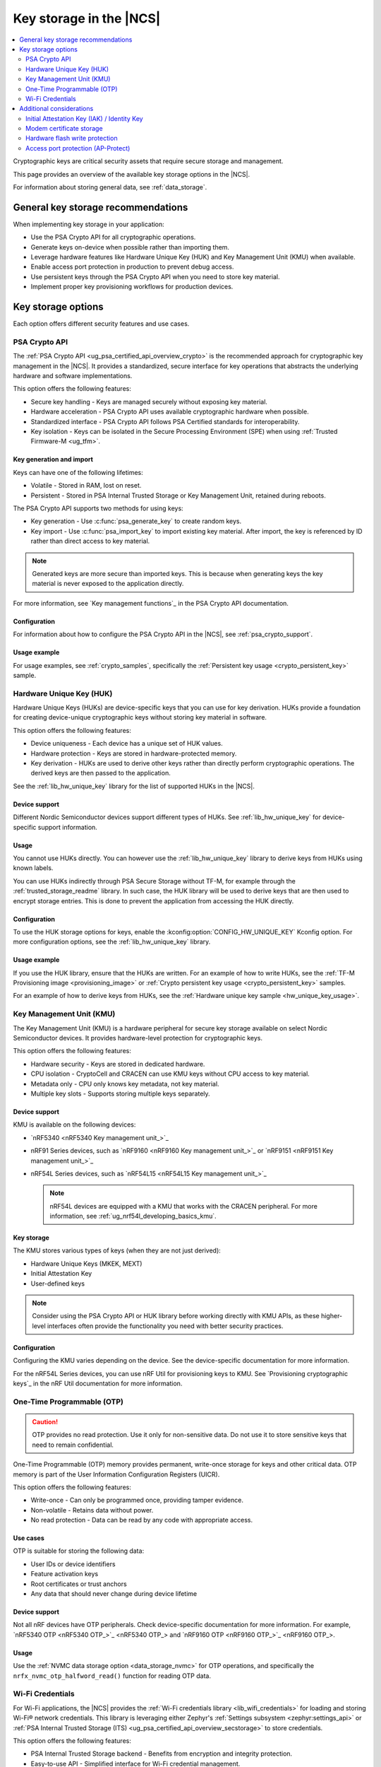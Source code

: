 .. _key_storage:

Key storage in the |NCS|
########################

.. contents::
   :local:
   :depth: 2

Cryptographic keys are critical security assets that require secure storage and management.

This page provides an overview of the available key storage options in the |NCS|.

For information about storing general data, see :ref:`data_storage`.

General key storage recommendations
***********************************

When implementing key storage in your application:

* Use the PSA Crypto API for all cryptographic operations.
* Generate keys on-device when possible rather than importing them.
* Leverage hardware features like Hardware Unique Key (HUK) and Key Management Unit (KMU) when available.
* Enable access port protection in production to prevent debug access.
* Use persistent keys through the PSA Crypto API when you need to store key material.
* Implement proper key provisioning workflows for production devices.

.. _key_storage_options:

Key storage options
*******************

Each option offers different security features and use cases.

.. _key_storage_psa_crypto:

PSA Crypto API
==============

The :ref:`PSA Crypto API <ug_psa_certified_api_overview_crypto>` is the recommended approach for cryptographic key management in the |NCS|.
It provides a standardized, secure interface for key operations that abstracts the underlying hardware and software implementations.

This option offers the following features:

* Secure key handling - Keys are managed securely without exposing key material.
* Hardware acceleration - PSA Crypto API uses available cryptographic hardware when possible.
* Standardized interface - PSA Crypto API follows PSA Certified standards for interoperability.
* Key isolation - Keys can be isolated in the Secure Processing Environment (SPE) when using :ref:`Trusted Firmware-M <ug_tfm>`.

Key generation and import
-------------------------

Keys can have one of the following lifetimes:

* Volatile - Stored in RAM, lost on reset.
* Persistent - Stored in PSA Internal Trusted Storage or Key Management Unit, retained during reboots.

The PSA Crypto API supports two methods for using keys:

* Key generation - Use :c:func:`psa_generate_key` to create random keys.
* Key import - Use :c:func:`psa_import_key` to import existing key material.
  After import, the key is referenced by ID rather than direct access to key material.

.. note::
   Generated keys are more secure than imported keys.
   This is because when generating keys the key material is never exposed to the application directly.

For more information, see `Key management functions`_ in the PSA Crypto API documentation.

Configuration
-------------

For information about how to configure the PSA Crypto API in the |NCS|, see :ref:`psa_crypto_support`.

Usage example
-------------

For usage examples, see :ref:`crypto_samples`, specifically the :ref:`Persistent key usage <crypto_persistent_key>` sample.

.. _key_storage_huk:

Hardware Unique Key (HUK)
=========================

Hardware Unique Keys (HUKs) are device-specific keys that you can use for key derivation.
HUKs provide a foundation for creating device-unique cryptographic keys without storing key material in software.

This option offers the following features:

* Device uniqueness - Each device has a unique set of HUK values.
* Hardware protection - Keys are stored in hardware-protected memory.
* Key derivation - HUKs are used to derive other keys rather than directly perform cryptographic operations.
  The derived keys are then passed to the application.

See the :ref:`lib_hw_unique_key` library for the list of supported HUKs in the |NCS|.

Device support
--------------

Different Nordic Semiconductor devices support different types of HUKs.
See :ref:`lib_hw_unique_key` for device-specific support information.

Usage
-----

You cannot use HUKs directly.
You can however use the :ref:`lib_hw_unique_key` library to derive keys from HUKs using known labels.

You can use HUKs indirectly through PSA Secure Storage without TF-M, for example through the :ref:`trusted_storage_readme` library.
In such case, the HUK library will be used to derive keys that are then used to encrypt storage entries.
This is done to prevent the application from accessing the HUK directly.

Configuration
-------------

To use the HUK storage options for keys, enable the :kconfig:option:`CONFIG_HW_UNIQUE_KEY` Kconfig option.
For more configuration options, see the :ref:`lib_hw_unique_key` library.

Usage example
-------------

If you use the HUK library, ensure that the HUKs are written.
For an example of how to write HUKs, see the :ref:`TF-M Provisioning image <provisioning_image>` or :ref:`Crypto persistent key usage <crypto_persistent_key>` samples.

For an example of how to derive keys from HUKs, see the :ref:`Hardware unique key sample <hw_unique_key_usage>`.

.. _key_storage_kmu:

Key Management Unit (KMU)
=========================

The Key Management Unit (KMU) is a hardware peripheral for secure key storage available on select Nordic Semiconductor devices.
It provides hardware-level protection for cryptographic keys.

This option offers the following features:

* Hardware security - Keys are stored in dedicated hardware.
* CPU isolation - CryptoCell and CRACEN can use KMU keys without CPU access to key material.
* Metadata only - CPU only knows key metadata, not key material.
* Multiple key slots - Supports storing multiple keys separately.

Device support
--------------

KMU is available on the following devices:

* `nRF5340 <nRF5340 Key management unit_>`_
* nRF91 Series devices, such as `nRF9160 <nRF9160 Key management unit_>`_ or `nRF9151 <nRF9151 Key management unit_>`_
* nRF54L Series devices, such as `nRF54L15 <nRF54L15 Key management unit_>`_

  .. note::
     nRF54L devices are equipped with a KMU that works with the CRACEN peripheral.
     For more information, see :ref:`ug_nrf54l_developing_basics_kmu`.

Key storage
-----------

The KMU stores various types of keys (when they are not just derived):

* Hardware Unique Keys (MKEK, MEXT)
* Initial Attestation Key
* User-defined keys

.. note::
   Consider using the PSA Crypto API or HUK library before working directly with KMU APIs, as these higher-level interfaces often provide the functionality you need with better security practices.

Configuration
-------------

Configuring the KMU varies depending on the device.
See the device-specific documentation for more information.

For the nRF54L Series devices, you can use nRF Util for provisioning keys to KMU.
See `Provisioning cryptographic keys`_ in the nRF Util documentation for more information.

.. _key_storage_otp:

One-Time Programmable (OTP)
===========================

.. caution::
   OTP provides no read protection.
   Use it only for non-sensitive data.
   Do not use it to store sensitive keys that need to remain confidential.

One-Time Programmable (OTP) memory provides permanent, write-once storage for keys and other critical data.
OTP memory is part of the User Information Configuration Registers (UICR).

This option offers the following features:

* Write-once - Can only be programmed once, providing tamper evidence.
* Non-volatile - Retains data without power.
* No read protection - Data can be read by any code with appropriate access.

Use cases
---------

OTP is suitable for storing the following data:

* User IDs or device identifiers
* Feature activation keys
* Root certificates or trust anchors
* Any data that should never change during device lifetime

Device support
--------------

Not all nRF devices have OTP peripherals.
Check device-specific documentation for more information.
For example, `nRF5340 OTP <nRF5340 OTP_>`_ and `nRF9160 OTP <nRF9160 OTP_>`_.

Usage
-----

Use the :ref:`NVMC data storage option <data_storage_nvmc>` for OTP operations, and specifically the ``nrfx_nvmc_otp_halfword_read()`` function for reading OTP data.

.. _key_storage_wifi_credentials:

Wi-Fi Credentials
=================

For Wi-Fi applications, the |NCS| provides the :ref:`Wi-Fi credentials library <lib_wifi_credentials>` for loading and storing Wi-Fi® network credentials.
This library is leveraging either Zephyr's :ref:`Settings subsystem <zephyr:settings_api>` or :ref:`PSA Internal Trusted Storage (ITS) <ug_psa_certified_api_overview_secstorage>` to store credentials.

This option offers the following features:

* PSA Internal Trusted Storage backend - Benefits from encryption and integrity protection.
* Easy-to-use API - Simplified interface for Wi-Fi credential management.
* Multiple networks - Support for storing multiple Wi-Fi network credentials.

Configuration
-------------

To use the Wi-Fi credentials library, enable the :kconfig:option:`CONFIG_WIFI_CREDENTIALS` Kconfig option.
For more configuration options, see the :ref:`lib_wifi_credentials` page.

Usage example
-------------

See the :ref:`Wi-Fi Bluetooth LE based provision sample <wifi_provisioning>` for an example.

Additional considerations
*************************

The |NCS| includes several additional features that are related to cryptographic key storage.

.. _key_storage_iak:

Initial Attestation Key (IAK) / Identity Key
============================================

The :ref:`Initial Attestation Key (IAK) <lib_identity_key>`, also known as Identity Key, is required by PSA Certified Security Framework for :ref:`ug_psa_certified_api_overview_attestation`.
This key is used to sign attestation tokens that prove the device's identity and integrity state.

This option offers the following features:

* Device identity - Provides cryptographic proof of device identity.
* Attestation support - Meets the requirement for PSA Attestation implementation.
* Hardware protection - Ensures access is limited to hardware.
  For devices other than the nRF54L Series, the key is encrypted using MKEK and stored in :ref:`key_storage_kmu`.
  For nRF54L Series devices, the key is derived each time.

When using TF-M, the :ref:`Initial Attestation service <ug_tfm_services_initial_attestation>` uses the IAK to sign attestation tokens that prove the device's identity and integrity state.

Configuration
-------------

When using TF-M, you must generate and provision the IAK before running applications.
The configuration is device-specific.

.. tabs::

   .. group-tab:: nRF5340 and nRF91 Series devices

      Complete the following steps:

      1. Generate the MKEK first (required for IAK encryption).
         See the :ref:`TF-M Provisioning image sample <provisioning_image>` for an example.
      #. Generate the IAK using the :ref:`lib_identity_key` library.
         See the :ref:`Identity key generation sample <identity_key_generate>` for an example.

   .. group-tab:: nRF54L15

      For nRF54L15, the IAK is derived from the :ref:`CRACEN Isolated Key Generator (IKG) <ug_nrf54l_crypto_cracen_ikg>` seed.

      See the :ref:`crypto_persistent_key` sample for an example of the IKG seed generation and write.

      The IAK is automatically derived from the IKG seed and is not retained after reset.
      Like all IKG-generated keys, it must be regenerated on each CRACEN power cycle.

The IAK is automatically encrypted and stored securely.

Usage example
-------------

See the :ref:`Identity key usage sample <identity_key_usage>` for an example.

.. _key_storage_modem_certificate:

Modem certificate storage
=========================

The nRF91 Series modem includes a dedicated certificate storage and integrated TLS/DTLS driver.
The application can write (provision) certificates to slots in the modem and choose which slots the modem should use for TLS in communication.

Certificates are provisioned to the modem before the main application runs.
Once written, they cannot be read back by the application, which provides a level of protection similar to hardware-backed key storage such as the KMU.

Configuration
-------------

For more information on provisioning certificates to the nRF91 Series modem, see the :ref:`nrf9160_ug_updating_cloud_certificate` page.
You can also see the `Cellular IoT Fundamentals course`_ on DevAcademy.

.. _key_storage_flash_protection:

Hardware flash write protection
===============================

The |NCS| provides the :ref:`fprotect driver <fprotect_readme>` for hardware-level flash protection.
This driver uses underlying hardware peripherals (BPROT, ACL, or SPU) to protect flash regions from unauthorized writes or reads.

Use fprotect to protect stored keys from modification, secure bootloader regions, and implement additional layers of security.

Configuration
-------------

To use the fprotect driver, enable the :kconfig:option:`CONFIG_FPROTECT` Kconfig option.
For more information, see the :ref:`fprotect_readme` page.

.. _key_storage_approtect:

Access port protection (AP-Protect)
===================================

The :ref:`access port protection mechanism <app_approtect>` (AP-Protect) prevents the debugger from accessing device resources, including keys and sensitive data.
When enabled, AP-Protect blocks read and write access to CPU registers and memory-mapped addresses.

Nordic Semiconductor recommends enabling AP-Protect in production devices to prevent extraction of keys and sensitive data through debug interfaces.

Configuration
-------------

AP-Protect configuration is device-specific.
See :ref:`app_approtect_implementation_overview` for detailed information.
